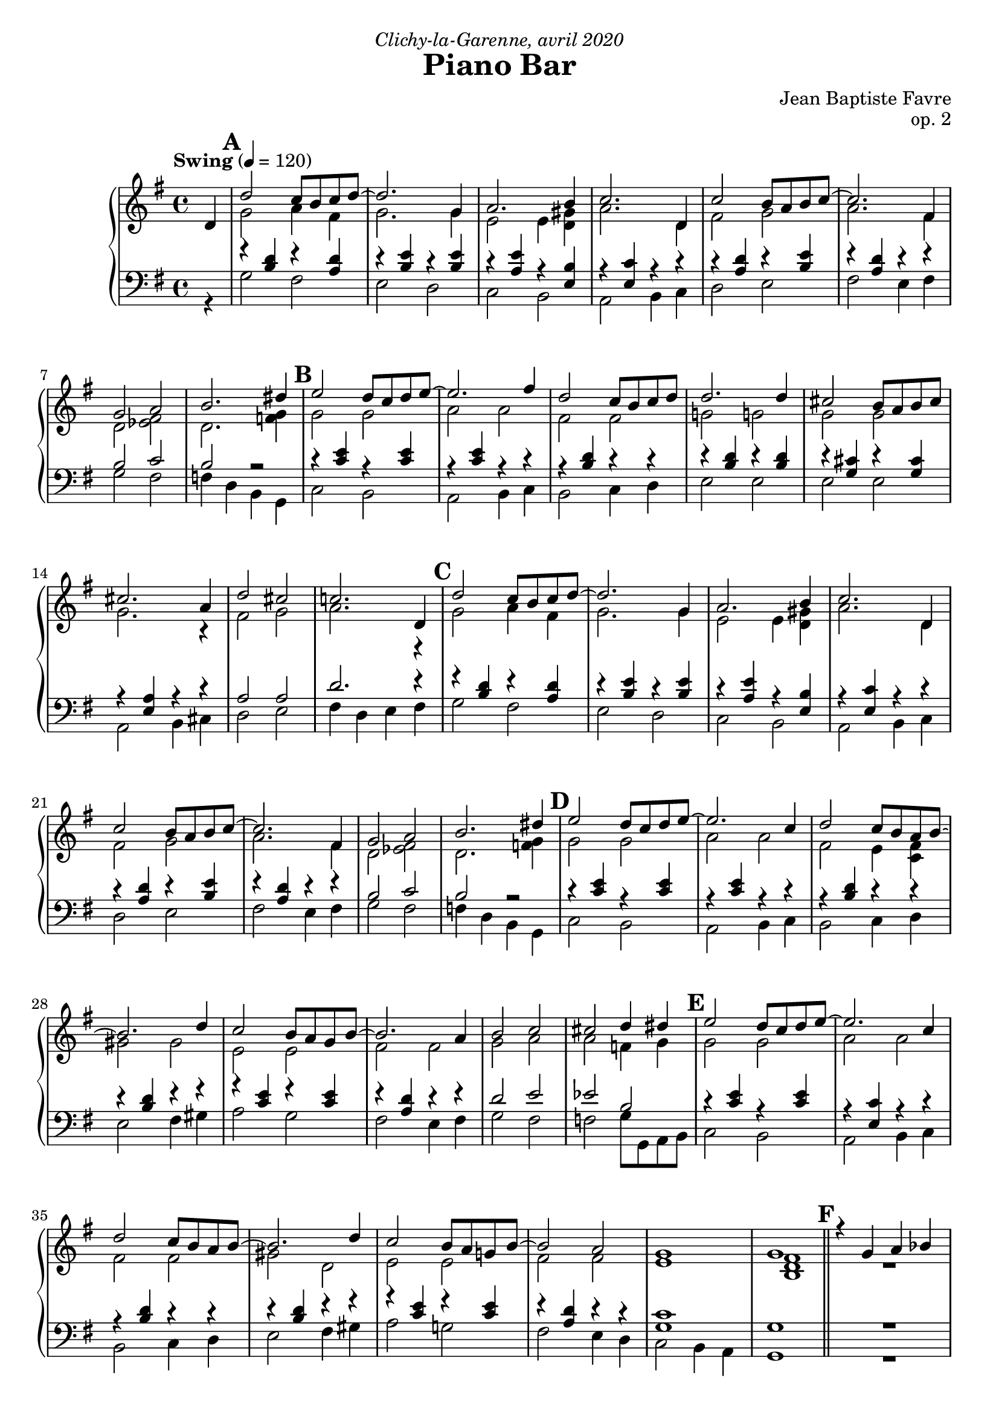\version "2.20.0"
\language "english"
\header {
  title = "Piano Bar"
  subtitle = ""
  composer = "Jean Baptiste Favre"
  opus = "op. 2"
  dedication = \markup { \italic "Clichy-la-Garenne, avril 2020" }
  tagline = ""
}
\paper {
  #(include-special-characters)
  print-all-headers = ##f
  ragged-last-bottom = ##f
  max-systems-per-page = 6
}
midiInstrumentName = "celesta"
global = { \time 4/4 \key g \major \tempo "Swing" 4 = 120 }
sopraneVoice = \relative c' {
  \set Score.markFormatter = #format-mark-box-alphabet
          \partial 4
          d4 \mark \default %\mark "A"
             d'2 c8 b c d~ d2. g,4 a2. b4 c2. d,4
             c'2 b8 a b c~ c2. fs,4 g2 a2 b2. ds4
             \mark \default %\mark "B"
             e2 d8 c d e8~ e2. fs4 d2 c8 b c d d2. d4
             cs2 b8 a b cs cs2. a4 d2 cs2 c!2. d,4
             \mark \default %\mark "C"
             d'2 c8 b c d~ d2. g,4 a2. b4 c2. d,4
             c'2 b8 a b c~ c2. fs,4 g2 a2 b2. ds4
             \mark \default %\mark "D"
             e2 d8 c d e8~ e2. c4 d2 c8 b a b8~ b2. d4
             c2 b8 a g8 b8~ b2. a4 b2 c2 cs2 d4 ds4
             \mark \default %\mark "E"
             e2 d8 c d e8~ e2. c4 d2 c8 b a b8~ b2. d4
             c2 b8 a g! b8~ b2 a2 g1 g1 \bar"||"
             \mark \default %\mark "F"
             r4 g4 a bf b!8 bf b! a~ a4 g4 b!8 bf b! a~ a4 g4 c8 b c a~ a4 g
             c8 r8 g4 a bf b!8 bf b! a~ a4 g4 b!8 bf b! a~ a8 g4 fs8 e4 e f fs
             \mark \default %\mark "G"
             g8 r8 g4 a bf b!8 bf b! a~ a4 g4 b!8 bf b! a~ a4 g4 c8 b c a~ a4 g4
             c8 r8 c4 b bf a8 gs a b d c b a g c e g4 e8 c g fs4 c' e8 d8~ d4
             \mark \default %\mark "G"
             c8 r8 g4 a bf b!8 bf b! a~ a4 g4 b!8 bf b! a~ a4 g4 c8 b c a~ a4 g
             c8 r8 c4 d e f8 g e f~ f c d f e f d e~ e c d e d e c d~ d b c d
             e r8 c4 d e f8 g e f~ f c d f e f ds e~ e c d e d4. d8 e4 fs
             \tuplet 3/2 4 { g8 d, g b d g f d, g b d f e d, g c d e d d, fs a c d, } c'2 r4 d,4
             \mark \default %\mark "H"
             d'2 c8 b c d~ \break
             d2. g,4 a2. b4 c2. d,4
             c'2 b8 a b c~ c2. fs,4 g2 a2 b2. ds4
             \mark \default %\mark "I"
             e2 d8 c d e8~ e2. fs4 d2 c8 b c d d2. d4
             cs2 b8 a b cs cs2. a4 d2 cs2 c!2. d,4
             \mark \default %\mark "J"
             d'2 c8 b c d~ d2. g,4 a2. b4 c2. d,4
             c'2 b8 a b c~ c2. fs,4 g2 a2 b2. ds4
             \mark \default %\mark "K"
             e2 d8 c d e8~ e2. c4 d2 c8 b a b8~ b2. d4
             c2 b8 a g8 b8~ b2. a4 b2 c2 cs2 d4 ds4
             \mark \default %\mark "L"
             e2 d8 c d e8~ e2. c4 d2 c8 b a b8~ b2. d4
             c2 b8 a g! b8~ b2 a2 g1 g1
             %g a a b cs d8 r8 r2. s1 \break
          \bar "|."
        }
altoVoice = \relative c' {
          \partial 4 s4
             %\mark "A"
             g'2 a4 fs  g2. g4 e2 e4 <d gs> a'2. d,4
             fs2 g a2. fs4 d2 <ef fs>2 d2. <f g>4
             % \mark "B"
             g2 g a2 a fs fs g! g!
             g g g2. r4 fs2 g2 a2. r4
             %\mark "C"
             g2 a4 fs g2. g4 e2 e4 <d gs> a'2. d,4
             fs2 g a2. fs4 d2 <ef fs>2 d2. <f g>4
             %\mark "D"
             g2 g a2 a fs e4 <c fs> gs'2 gs
             e e fs fs g2 a2 a2 f4 g4
             %\mark "E"
             g2 g a a fs fs gs d
             e e fs fs e1 <b d fs>1
             %\mark "F"
             R1 f'4 f f f f f f f
             e4 e e e e8 r8 r2.
             f4 f f f f f f r4 s1
             s1 f8 f f f~ f4 r4 f8 f f f~ f4 r4 e8 e e e~ e4 r4
             <e g>8 r8 s2. fs4 fs fs fs e g8 a4 a4 r8 c,4 a' c8 g~ g4
             <e g>8 r8 r2. f8 f f f~ f4 r4 f8 f f f~ f4 r4 e8 e e e~ e4 r4
             <e g>8 r8 r2. f2 a2 g2 a2
             s1*8
             %\mark "G"
             g2 a4 fs  g2. g4 e2 e4 <d gs> a'2. d,4
             fs2 g a2. fs4 d2 <ef fs>2 d2. <f g>4
             % \mark "H"
             g2 g a2 a fs fs g! g!
             g g g2. r4 fs2 g2 a2. r4
             %\mark "I"
             g2 a4 fs g2. g4 e2 e4 <d gs> a'2. d,4
             fs2 g a2. fs4 d2 <ef fs>2 d2. <f g>4
             %\mark "J"
             g2 g a2 a fs e4 <c fs> gs'2 gs
             e e fs fs g2 a2 a2 f4 g4
             %\mark "K"
             g2 g a a fs fs gs d
             e e fs fs e1 <b d fs>1
             %f e4 e4 fs <g a> <fs a>8 r8 r2.
        }
tenorVoice = \relative c' {
          \partial 4 s4
             %\mark "A"
             r4 <b d>4 r4 <a d>4 r4 <b e>4 r4 <b e>4 r4 <a e'>4 r4 <e b'>4 r4 <e c'>4 r4 r4
             r4 <a d>4 r4 <b e>4 r4 <a d>4 r4 r4 b2 c2 b2 r2
             %\mark "B"
             r4 <c e>4 r4 <c e>4 r4 <c e>4 r4 r4 r4 <b d>4 r4 r4 r4 <b d>4 r4 <b d>4
             r4 <g cs>4 r4 <g cs>4 r4 <e a>4 r4 r4 a2 a2 d2. r4
             %\mark "C"
             r4 <b d>4 r4 <a d>4 r4 <b e>4 r4 <b e>4 r4 <a e'>4 r4 <e b'>4 r4 <e c'>4 r4 r4
             r4 <a d>4 r4 <b e>4 r4 <a d>4 r4 r4 b2 c2 b2 r2
             %\mark "D"
             r4 <c e>4 r4 <c e>4 r4 <c e>4 r4 r4 r4 <b d>4 r4 r4 r4 <b d>4 r4 r4
             r4 <c e>4 r4 <c e>4 r4 <a d>4 r4 r4 d2 e2 ef2 b2
             %\mark "E"
             r4 <c e>4 r4 <c e>4 r4 <e, c'>4 r4 r4 r4 <b' d>4 r4 r4 r4 <b d>4 r4 r4
             r4 <c e>4 r4 <c e>4 r4 <a d>4 r4 r4 <g c>1  <g>1
             %\mark "F"
             R1 r4 <b d>4 r <b d>4 r4 <b d>4 r <b d>4 r4 <g c>4 r4 <g c>4
             <g c>8 r8 r2. r4 <b d>4 r <b d>4 r4 <b d>4 r4 r4 r1
             r1 r4 <b d>4 r <b d>4 r4 <b d>4 r <b d>4 r4 <g c>4 r4 <g c>4
             <g c>8 r8 r2. r4 <a c>4 r <a d>4 c e <c e> e4 r4 <g, c>4 r4 <g c>4
             <g c>8 r8 r2. r4 <b d>4 r <b d>4 r4 <b d>4 r <b d>4 r4 <g c>4 r4 <g c>4
             <g c>8 r8 r2. r4 <f c'>4 r4 <a c> r4 <g c> r4 <e a c> r4 <f d'> r4 <f d'> s1
             s1*6
             %\mark "G"
             r4 <b d>4 r4 <a d>4 r4 <b e>4 r4 <b e>4 r4 <a e'>4 r4 <e b'>4 r4 <e c'>4 r4 r4
             r4 <a d>4 r4 <b e>4 r4 <a d>4 r4 r4 b2 c2 b2 r2
             %\mark "H"
             r4 <c e>4 r4 <c e>4 r4 <c e>4 r4 r4 r4 <b d>4 r4 r4 r4 <b d>4 r4 <b d>4
             r4 <g cs>4 r4 <g cs>4 r4 <e a>4 r4 r4 a2 a2 d2. r4
             %\mark "I"
             r4 <b d>4 r4 <a d>4 r4 <b e>4 r4 <b e>4 r4 <a e'>4 r4 <e b'>4 r4 <e c'>4 r4 r4
             r4 <a d>4 r4 <b e>4 r4 <a d>4 r4 r4 b2 c2 b2 r2
             %\mark "J"
             r4 <c e>4 r4 <c e>4 r4 <c e>4 r4 r4 r4 <b d>4 r4 r4 r4 <b d>4 r4 r4
             r4 <c e>4 r4 <c e>4 r4 <a d>4 r4 r4 d2 e2 ef2 b2
             %\mark "K"
             r4 <c e>4 r4 <c e>4 r4 <e, c'>4 r4 r4 r4 <b' d>4 r4 r4 r4 <b d>4 r4 r4
             r4 <c e>4 r4 <c e>4 r4 <a d>4 r4 r4 <g c>1  <g>1
             %<b d>4 <cs e>4 <cs e>4 d4 e fs8 r8 r2.
        }
bassesVoice = \relative f {
          \partial 4 r4
             %\mark "A"
             g2 fs e d c b a b4 c
             d2 e fs e4 fs g2 fs f4 d4 b4 g4
             %\mark "B"
             c2 b a b4 c b2 c4 d e2 e2
             e2 e a, b4 cs d2 e fs4 d e fs
             %\mark "C"
             g2 fs e d c b a b4 c
             d2 e fs e4 fs g2 fs f4 d4 b4 g4
             %\mark "D"
             c2 b a b4 c b2 c4 d e2 fs4 gs
             a2 g fs e4 fs g2 fs f g8 g, a b
             %\mark "E"
             c2 b a b4 c b2 c4 d e2 fs4 gs
             a2 g! fs e4 d c2 b4 a g1
             %\mark "F"
             R1 g'4 r d r g4 r d r c4 r g r
             c8 r c4 b a g r d' r g r d r4 r1
             r1 g4 r d r g4 r d r c4 r g r
             c8 r8 c4 d e fs r4 d r4 e g a a d, d g, g
             c8 r8 r2. g'4 r d r g4 r d r c4 r g r
             c8 r8 c4 b bf a r4 f r4 c' r4 a4 r4 b4 r4 g4 r4 c8 r8 c'4 b bf
             a4 r4 f4 r4 c'4 r4 a4 r4 c4. c8 b4 a g r4 b r4 c r4 d r4 d,4 ds e fs
             %\mark "A"
             g2 fs e d c b a b4 c
             d2 e fs e4 fs g2 fs f4 d4 b4 g4
             %\mark "B"
             c2 b a b4 c b2 c4 d e2 e2
             e2 e a, b4 cs d2 e fs4 d e fs
             %\mark "C"
             g2 fs e d c b a b4 c
             d2 e fs e4 fs g2 fs f4 d4 b4 g4
             %\mark "D"
             c2 b a b4 c b2 c4 d e2 fs4 gs
             a2 g fs e4 fs g2 fs f g8 g, a b
             %\mark "E"
             c2 b a b4 c b2 c4 d e2 fs4 gs
             a2 g! fs e4 d c2 b4 a g1
             %r a' g fs e d8 r8 r2.
        }

pianoMusic =   \new PianoStaff
  <<
    \tag #'nonvisuel \new ChordNames {
      \chordmode {
        \partial 4
        s4 g1 e:m a2.:m e4:7 a1:m
           d:7 d:7/fs g2 fs:dim g1:7/f
           c1 a:m b:m e:m
           cs:dim6/e a:7 d2 cs:dim6/e d1:7
           g1 e:m a2.:m e4:7 a1:m
           d:7 d:7/fs g2 fs:dim g1:7/f
           c1 a:m b:m e:7
           a:m d g2 fs2:dim7 f2:aug7 g4:7 g4:aug/a
           c1 a:m b:m e:7
           a:m d:6 c g:7+
      }
    }
    \new Staff = "haut" <<
      \set Staff.midiInstrument = \midiInstrumentName
      \clef treble
      \global
      \new Voice = "soprane" { \tag #'midi \set Voice.midiMinimumVolume = #0.3
                               \tag #'midi \set Voice.midiMaximumVolume = #1
                               \voiceOne \sopraneVoice
      }
      \new Voice = "alto" { \tag #'midi \set Voice.midiMinimumVolume = #0.2
                            \tag #'midi \set Voice.midiMaximumVolume = #0.8
                            \voiceTwo \altoVoice
      }
    >>
    \new Staff <<
      \set Staff.midiInstrument = \midiInstrumentName
      \clef bass
      \global
      \new Voice = "tenor" { \tag #'midi \set Voice.midiMinimumVolume = #0.2
                             \tag #'midi \set Voice.midiMaximumVolume = #0.8
                             \voiceOne \tenorVoice
      }
      \new Voice = "bass" { \tag #'midi \set Voice.midiMinimumVolume = #0.2
                            \tag #'midi \set Voice.midiMaximumVolume = #0.8
                            \voiceTwo \bassesVoice
      }
    >>
    \tag #'nonvisuel \new FiguredBass{
      \figuremode { \bassFigureExtendersOn
        <_>4 <5>1 <5\!> <5\!> <5\!>
             <5\!> <6\!> <5\!>2 <5\!>2 <2>1
             <5\!>1 <5\!> <5\!> <5\!>
             <6\!> <_+\!> <5\!>2 <6\!> <6\!>1
             <5>1 <5\!> <5\!> <5\!>
             <5\!> <6\!> <5\!>2 <5\!>2 <2>1
             <5\!> <5\!> <5\!> <_+\!>
             <5\!> <6\!> <5\!>2 <7\!> <7\!> <5\!>2
             <5\!>1 <5\!> <5\!> <5\!>
             <5\!> <6\!> <5\!> <5\!>
      }
    }
    \tag #'nonvisuel \new FiguredBass{
      \figuremode {
        <_>4 <I>1 <VI> <IV> <II> <V> <V>
             <I>2 <VII>2 <I>1
             <IV>1 <II> <III> <VI>
             <IV> <II> <V>2 <IV>2 <V>1
             <I>1 <VI> <IV> <II> <V> <V>
             <I>2 <VII>2 <I>1
             <IV> <II> <III> <VI>
             <II> <V> <I>2 <VII> <VII> <I>
             <IV>1 <II> <III> <VI>
             <II> <V> <IV> <I>
      }
    }
  >>

\score {
  \header {
    title = ##f
    subtitle = ##f
    piece = ##f
  }
  \keepWithTag visuel \pianoMusic
  \layout {}
}
\score {
  \header {
    title = ##f
    subtitle = ##f
    piece = ##f
  }
  \keepWithTag midi \pianoMusic
  \midi {
    \context {
      \Staff
      \remove "Staff_performer"
    }
    \context {
      \Voice
      \consists "Staff_performer"
    }
  }
}

